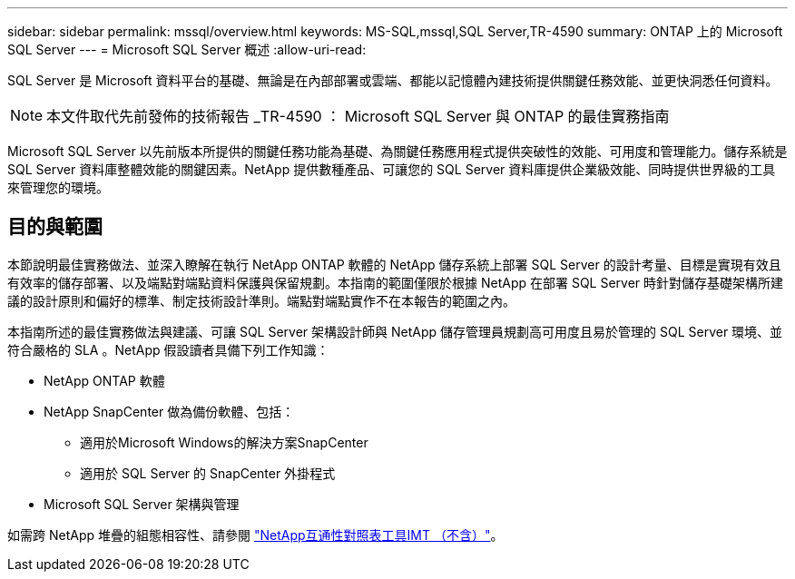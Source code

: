 ---
sidebar: sidebar 
permalink: mssql/overview.html 
keywords: MS-SQL,mssql,SQL Server,TR-4590 
summary: ONTAP 上的 Microsoft SQL Server 
---
= Microsoft SQL Server 概述
:allow-uri-read: 


[role="lead"]
SQL Server 是 Microsoft 資料平台的基礎、無論是在內部部署或雲端、都能以記憶體內建技術提供關鍵任務效能、並更快洞悉任何資料。


NOTE: 本文件取代先前發佈的技術報告 _TR-4590 ： Microsoft SQL Server 與 ONTAP 的最佳實務指南

Microsoft SQL Server 以先前版本所提供的關鍵任務功能為基礎、為關鍵任務應用程式提供突破性的效能、可用度和管理能力。儲存系統是 SQL Server 資料庫整體效能的關鍵因素。NetApp 提供數種產品、可讓您的 SQL Server 資料庫提供企業級效能、同時提供世界級的工具來管理您的環境。



== 目的與範圍

本節說明最佳實務做法、並深入瞭解在執行 NetApp ONTAP 軟體的 NetApp 儲存系統上部署 SQL Server 的設計考量、目標是實現有效且有效率的儲存部署、以及端點對端點資料保護與保留規劃。本指南的範圍僅限於根據 NetApp 在部署 SQL Server 時針對儲存基礎架構所建議的設計原則和偏好的標準、制定技術設計準則。端點對端點實作不在本報告的範圍之內。

本指南所述的最佳實務做法與建議、可讓 SQL Server 架構設計師與 NetApp 儲存管理員規劃高可用度且易於管理的 SQL Server 環境、並符合嚴格的 SLA 。NetApp 假設讀者具備下列工作知識：

* NetApp ONTAP 軟體
* NetApp SnapCenter 做為備份軟體、包括：
+
** 適用於Microsoft Windows的解決方案SnapCenter
** 適用於 SQL Server 的 SnapCenter 外掛程式


* Microsoft SQL Server 架構與管理


如需跨 NetApp 堆疊的組態相容性、請參閱 link:http://mysupport.netapp.com/NOW/products/interoperability/["NetApp互通性對照表工具IMT （不含）"^]。
